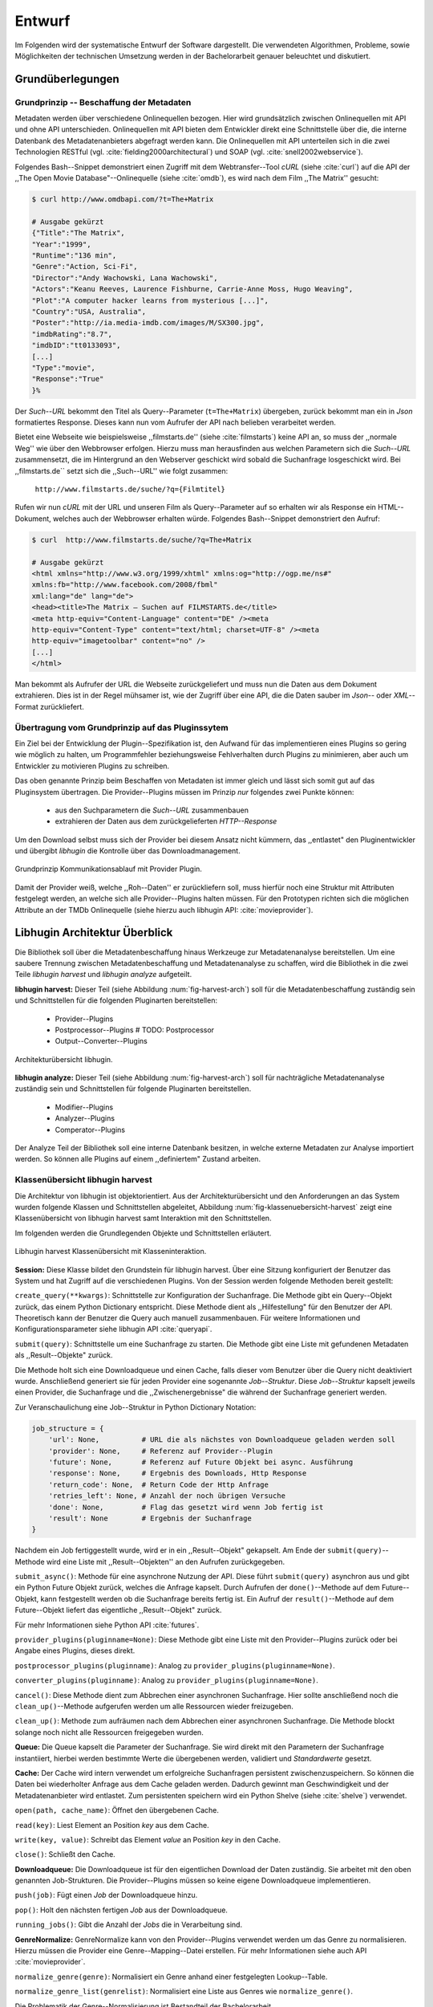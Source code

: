 #######
Entwurf
#######

Im Folgenden wird der systematische Entwurf der Software dargestellt. Die
verwendeten Algorithmen, Probleme, sowie Möglichkeiten der technischen
Umsetzung werden in der Bachelorarbeit genauer beleuchtet und diskutiert.

Grundüberlegungen
=================

Grundprinzip -- Beschaffung der Metadaten
-----------------------------------------

Metadaten werden über verschiedene Onlinequellen bezogen. Hier wird
grundsätzlich zwischen Onlinequellen mit API und ohne API unterschieden.
Onlinequellen mit API bieten dem Entwickler direkt eine Schnittstelle über die,
die interne Datenbank des Metadatenanbieters abgefragt werden kann. Die
Onlinequellen mit API unterteilen sich in die zwei Technologien RESTful (vgl.
:cite:`fielding2000architectural`) und SOAP (vgl. :cite:`snell2002webservice`).

Folgendes Bash--Snippet demonstriert einen Zugriff mit dem Webtransfer--Tool
*cURL* (siehe :cite:`curl`) auf die API der ,,The Open Movie
Database"--Onlinequelle (siehe :cite:`omdb`), es wird nach dem Film ,,The
Matrix'' gesucht:

.. code-block:: bash

   $ curl http://www.omdbapi.com/?t=The+Matrix

   # Ausgabe gekürzt
   {"Title":"The Matrix",
   "Year":"1999",
   "Runtime":"136 min",
   "Genre":"Action, Sci-Fi",
   "Director":"Andy Wachowski, Lana Wachowski",
   "Actors":"Keanu Reeves, Laurence Fishburne, Carrie-Anne Moss, Hugo Weaving",
   "Plot":"A computer hacker learns from mysterious [...]",
   "Country":"USA, Australia",
   "Poster":"http://ia.media-imdb.com/images/M/SX300.jpg",
   "imdbRating":"8.7",
   "imdbID":"tt0133093",
   [...]
   "Type":"movie",
   "Response":"True"
   }%

Der *Such--URL* bekommt den Titel als Query--Parameter (``t=The+Matrix``)
übergeben, zurück bekommt man ein in *Json* formatiertes Response. Dieses kann
nun vom Aufrufer der API nach belieben verarbeitet werden.

Bietet eine Webseite wie beispielsweise ,,filmstarts.de'' (siehe
:cite:`filmstarts`) keine API an, so muss der ,,normale Weg'' wie über den
Webbrowser erfolgen. Hierzu muss man herausfinden aus welchen Parametern sich
die *Such--URL* zusammensetzt, die im Hintergrund an den Webserver geschickt
wird sobald die Suchanfrage losgeschickt wird. Bei ,,filmstarts.de`` setzt sich
die ,,Such--URL'' wie folgt zusammen:

    ``http://www.filmstarts.de/suche/?q={Filmtitel}``

Rufen wir nun *cURL* mit der URL und unseren Film als Query--Parameter auf so
erhalten wir als Response ein HTML--Dokument, welches auch der Webbrowser
erhalten würde. Folgendes Bash--Snippet demonstriert den Aufruf:

.. code-block:: bash

   $ curl  http://www.filmstarts.de/suche/?q=The+Matrix

   # Ausgabe gekürzt
   <html xmlns="http://www.w3.org/1999/xhtml" xmlns:og="http://ogp.me/ns#"
   xmlns:fb="http://www.facebook.com/2008/fbml"
   xml:lang="de" lang="de">
   <head><title>The Matrix – Suchen auf FILMSTARTS.de</title>
   <meta http-equiv="Content-Language" content="DE" /><meta
   http-equiv="Content-Type" content="text/html; charset=UTF-8" /><meta
   http-equiv="imagetoolbar" content="no" />
   [...]
   </html>

Man bekommt als Aufrufer der URL die Webseite zurückgeliefert und muss nun die
Daten aus dem Dokument extrahieren. Dies ist in der Regel mühsamer ist, wie der
Zugriff über eine API, die die Daten sauber im *Json*-- oder *XML*--Format
zurückliefert.



Übertragung vom Grundprinzip auf das Pluginssytem
-------------------------------------------------

Ein Ziel bei der Entwicklung der Plugin--Spezifikation ist, den Aufwand für das
implementieren eines Plugins so gering wie möglich zu halten, um Programmfehler
beziehungsweise Fehlverhalten durch Plugins zu minimieren, aber auch um
Entwickler zu motivieren Plugins zu schreiben.

Das oben genannte Prinzip beim Beschaffen von Metadaten ist immer gleich und
lässt sich somit gut auf das Pluginsystem übertragen. Die Provider--Plugins
müssen im Prinzip *nur* folgendes zwei Punkte können:

    * aus den Suchparametern die *Such--URL* zusammenbauen
    * extrahieren der Daten aus dem zurückgelieferten *HTTP--Response*

Um den Download selbst muss sich der Provider bei diesem Ansatz nicht kümmern,
das ,,entlastet" den Pluginentwickler und übergibt *libhugin* die Kontrolle über
das Downloadmanagement.

.. _fig-provider-concept:

.. figure:: fig/provider-concept-svg.pdf
    :alt: Grundprinzip Kommunikationsablauf mit Provider Plugin.
    :width: 80%
    :align: center

    Grundprinzip Kommunikationsablauf mit Provider Plugin.


Damit der Provider weiß, welche ,,Roh--Daten'' er zurückliefern soll, muss
hierfür noch eine Struktur mit Attributen festgelegt werden, an welche sich alle
Provider--Plugins halten müssen. Für den Prototypen richten sich die möglichen
Attribute an der TMDb Onlinequelle (siehe hierzu auch libhugin API:
:cite:`movieprovider`).

Libhugin Architektur Überblick
==============================

Die Bibliothek soll über die Metadatenbeschaffung hinaus Werkzeuge zur
Metadatenanalyse bereitstellen. Um eine saubere Trennung zwischen
Metadatenbeschaffung und Metadatenanalyse zu schaffen, wird die Bibliothek in
die zwei Teile *libhugin harvest* und *libhugin analyze* aufgeteilt.

**libhugin harvest:** Dieser Teil (siehe Abbildung :num:`fig-harvest-arch`) soll
für die Metadatenbeschaffung zuständig sein und Schnittstellen für die folgenden
Pluginarten bereitstellen:

    * Provider--Plugins
    * Postprocessor--Plugins # TODO: Postprocessor
    * Output--Converter--Plugins

.. _fig-harvest-arch:

.. figure:: fig/arch-overview-svg.pdf
    :alt: Architekturübersich libhugin
    :width: 80%
    :align: center

    Architekturübersicht libhugin.

**libhugin analyze:** Dieser Teil (siehe Abbildung :num:`fig-harvest-arch`) soll
für nachträgliche Metadatenanalyse zuständig sein und Schnittstellen für
folgende Pluginarten bereitstellen.

    * Modifier--Plugins
    * Analyzer--Plugins
    * Comperator--Plugins

Der Analyze Teil der Bibliothek soll eine interne Datenbank besitzen, in welche
externe Metadaten zur Analyse importiert werden. So können alle Plugins auf
einem ,,definiertem" Zustand arbeiten.

Klassenübersicht libhugin harvest
---------------------------------

Die Architektur von libhugin ist objektorientiert. Aus der Architekturübersicht
und den Anforderungen an das System wurden folgende Klassen und Schnittstellen
abgeleitet, Abbildung :num:`fig-klassenuebersicht-harvest` zeigt eine
Klassenübersicht von libhugin harvest samt Interaktion mit den Schnittstellen.

Im folgenden werden die Grundlegenden Objekte und Schnittstellen
erläutert.

.. _fig-klassenuebersicht-harvest:

.. figure:: fig/klassenuebersicht-harvest-svg.pdf
    :alt: Libhugin harvest Klassenübersicht mit Klasseninteraktion.
    :width: 80%
    :align: center

    Libhugin harvest Klassenübersicht mit Klasseninteraktion.


**Session:** Diese Klasse bildet den Grundstein für libhugin harvest. Über eine
Sitzung konfiguriert der Benutzer das System und hat Zugriff auf die
verschiedenen Plugins. Von der Session werden folgende Methoden bereit gestellt:

``create_query(**kwargs)``: Schnittstelle zur Konfiguration der Suchanfrage. Die
Methode gibt ein Query--Objekt zurück, das einem Python Dictionary entspricht.
Diese Methode dient als ,,Hilfestellung" für den Benutzer der API. Theoretisch
kann der Benutzer die Query auch manuell zusammenbauen. Für weitere
Informationen und Konfigurationsparameter siehe libhugin API :cite:`queryapi`.


``submit(query)``: Schnittstelle um eine Suchanfrage zu starten. Die Methode
gibt eine Liste mit gefundenen Metadaten als ,,Result--Objekte" zurück.

Die Methode holt sich eine Downloadqueue und einen Cache, falls dieser vom
Benutzer über die Query nicht deaktiviert wurde. Anschließend generiert sie für
jeden Provider eine sogenannte `Job--Struktur`. Diese `Job--Struktur` kapselt
jeweils einen Provider, die Suchanfrage und die ,,Zwischenergebnisse" die
während der Suchanfrage generiert werden.

Zur Veranschaulichung eine Job--Struktur in Python Dictionary Notation:

.. code-block:: python

    job_structure = {
        'url': None,          # URL die als nächstes von Downloadqueue geladen werden soll
        'provider': None,     # Referenz auf Provider--Plugin
        'future': None,       # Referenz auf Future Objekt bei async. Ausführung
        'response': None,     # Ergebnis des Downloads, Http Response
        'return_code': None,  # Return Code der Http Anfrage
        'retries_left': None, # Anzahl der noch übrigen Versuche
        'done': None,         # Flag das gesetzt wird wenn Job fertig ist
        'result': None        # Ergebnis der Suchanfrage
    }

Nachdem ein Job fertiggestellt wurde, wird er in ein ,,Result--Objekt" gekapselt.
Am Ende der ``submit(query)``--Methode wird eine Liste mit ,,Result--Objekten''
an den Aufrufen zurückgegeben.


``submit_async()``: Methode für eine asynchrone Nutzung der API. Diese führt
``submit(query)`` asynchron aus und gibt ein Python Future Objekt zurück,
welches die Anfrage kapselt. Durch Aufrufen der ``done()``--Methode auf dem
Future--Objekt, kann festgestellt werden ob die Suchanfrage bereits fertig ist.
Ein Aufruf der ``result()``--Methode auf dem Future--Objekt liefert das
eigentliche ,,Result--Objekt" zurück.

Für mehr Informationen siehe Python API :cite:`futures`.

``provider_plugins(pluginname=None)``: Diese Methode gibt eine Liste mit den
Provider--Plugins zurück oder bei Angabe eines Plugins, dieses direkt.

``postprocessor_plugins(pluginname)``: Analog zu ``provider_plugins(pluginname=None)``.

``converter_plugins(pluginname)``: Analog zu ``provider_plugins(pluginname=None)``.

``cancel()``: Diese Methode dient zum Abbrechen einer asynchronen Suchanfrage.
Hier sollte anschließend noch die ``clean_up()``--Methode aufgerufen werden um
alle Ressourcen wieder freizugeben.

``clean_up()``: Methode zum aufräumen nach dem Abbrechen einer asynchronen
Suchanfrage. Die Methode blockt solange noch nicht alle Ressourcen freigegeben
wurden.

**Queue:** Die Queue kapselt die Parameter der Suchanfrage. Sie wird direkt mit
den Parametern der Suchanfrage instantiiert, hierbei werden bestimmte Werte die
übergebenen werden, validiert und *Standardwerte* gesetzt.

**Cache:** Der Cache wird intern verwendet um erfolgreiche Suchanfragen
persistent zwischenzuspeichern. So können die Daten bei wiederholter Anfrage aus
dem Cache geladen werden. Dadurch gewinnt man Geschwindigkeit und der
Metadatenanbieter wird entlastet. Zum persistenten speichern wird ein Python
Shelve (siehe :cite:`shelve`) verwendet.

``open(path, cache_name)``: Öffnet den übergebenen Cache.

``read(key)``: Liest Element an Position *key* aus dem Cache.

``write(key, value)``: Schreibt das Element *value* an Position *key* in den
Cache.

``close()``: Schließt den Cache.


**Downloadqueue:** Die Downloadqueue ist für den eigentlichen Download der Daten
zuständig. Sie arbeitet mit den oben genannten Job-Strukturen. Die
Provider--Plugins müssen so keine eigene Downloadqueue implementieren.

``push(job)``: Fügt einen `Job` der Downloadqueue hinzu.

``pop()``: Holt den nächsten fertigen `Job` aus der Downloadqueue.

``running_jobs()``: Gibt die Anzahl der `Jobs` die in Verarbeitung sind.


**GenreNormalize:** GenreNormalize kann von den Provider--Plugins verwendet
werden um das Genre zu normalisieren. Hierzu müssen die Provider eine
Genre--Mapping--Datei erstellen.  Für mehr Informationen siehe auch API
:cite:`movieprovider`.

``normalize_genre(genre)``: Normalisiert ein Genre anhand einer festgelegten
Lookup--Table.

``normalize_genre_list(genrelist)``: Normalisiert eine Liste aus Genres wie
``normalize_genre()``.

Die Problematik der Genre--Normalisierung ist Bestandteil der Bachelorarbeit.

**PluginHandler:** Das Pluginsystem wurde mit Hilfe der Yapsy--Bibliothek (siehe
:cite:`yapsy`) umgesetzt. Es bietet folgende Schnittstellen nach außen:

``activate_plugin_by_category(category)``: Aktiviert Plugins einer bestimmten
Kategorie. Bei libhugin harvest gibt es die Kategorien  Provider,
Postprocessor und Converter.

``deactivate_plugin_by_category(category)``: Deaktiviert Plugins einer bestimmten
Kategorie.

``get_plugins_from_category(category)``: Liefert Plugins einer bestimmten
Kategorie zurück.

``is_activated(category)``: Gibt ``True`` zurück wenn eine Kategorie bereits aktiviert
ist ansonsten ``False``.

Plugininterface libhugin harvest
--------------------------------

Libhugin harvest bietet für jeden Plugintyp eine bestimmte Schnittstelle an,
die vom jeweiligen Plugintyp implementiert werden muss.

.. _fig-harvest-plulgin-interface:

.. figure:: fig/harvest-plugin-interface.pdf
    :alt: Libhugin harvest Plugin Schnittstellenbeschreibung.
    :width: 80%
    :align: center

    Libhugin harvest Plugin Schnittstellenbeschreibung.


Diese libhugin harvest Plugins haben die Möglichkeiten von den folgenden
Oberklassen abzuleiten, Mehrfachableitung ist unter Python möglich:

**Provider Plugins Schnittstellen:**

**IMovieProvider**: Plugins die textuelle Metadaten für Filme beschaffen.

**IMoviePictureProvider**: Plugins die grafische Metadaten für Filme beschaffen.

**IPersonProvider**: Plugins die textuelle Metadaten für Personen beschaffen.

**IPersonPictureProvider**: Plugins die grafische Metadaten für Personen
beschaffen.

**ITVShowProvider**: Plugins die textuelle Metadaten für Serien beschaffen.

**ITVShowPictureProvider**:Plugins die textuelle Metadaten für Serien
beschaffen.


``build_url(search_params)``: Diese Methode bekommt die Such--Parameter
übergeben und baut aus diesen die Such--URL zusammen.
Für weitere Informationen siehe auch API :cite:`buildurl`.

``parse_response(response, search_params)``: Diese Methode bekommt die
HTTP-Response zu der vorher von ``build_url(search_params)`` erstellten
Anfrage--URL. Die Methode ist für das extrahieren der Attribute aus dem Response
zuständig. Sie gibt entweder eine neue URL zurück die angefordert werden soll,
oder befüllt das *result_dictionary* und gibt dieses zurück. Weitere
Für weitere Informationen siehe auch API :cite:`parseresponse`.

``supported_attrs()``
Diese Methode gibt eine Liste mit Attributen zurück die vom Provider befüllt
werden.


**Postprocessor Plugins Schnittstellen:**

**IPostProcesssing**: Plugins die als Postprocessor--Plugins fungieren.

``process()``: Diese Methode bekommt ein Liste mit Result--Objekten übergeben und
manipuliert dieses nach bestimmten Kriterien oder gibt eine neue Liste mit
,,Result--Objekten'' zurück.


**Converter Plugins Schnittstellen:**

**IConverter**: Plugins die als Converter--Plugins fungieren.

``convert()``: Diese Methode bekommt ein ,,Result--Objekt'' übergeben und gibt
die String--Repräsentation von diesem in einem spezifischen Metadatenformat wieder.


Klassenübersicht libhugin analyze
---------------------------------

.. _fig-klassenuebersicht-analyze:

.. figure:: fig/klassenuebersicht-analyze-svg.pdf
    :alt: Libhugin analyze Klassenübersicht und Interaktion.
    :width: 80%
    :align: center

    Libhugin analyze Klassenübersicht mit Klasseninteraktion.



**Session:** Diese Klasse bildet den Grundstein für libhugin analyze. Sie stellt
analog zur libhugin harvest Session die API bereit.

``add(metadata_file, helper)``: Diese Methode dient zum *importieren* externer
Metadaten. Sie erwartet eine Datei mit Metadaten und als Callback--Funktion eine
*Helferfunktion* (siehe :ref:`helperfunc`) welche weiß wie die Metadaten zu
extrahieren sind.

``analyzer_plugins(pluginname=None)``: Liefert eine Liste mit den vorhandenen
Analyzer--Plugins zurück. Bei Angabe eines bestimmten Pluginnamen, wird dieses
Plugin direkt zurückgeliefert.

``modifier_plugins(pluginname=None)``: Analog zu
``analyzer_plugins(pluginname=None)``.

``comperator_plugins(pluginname=None)``: Analog zu
``analyzer_plugins(pluginname=None)``.

Folgende weitere Methoden erlauben es die libhugin analyze Plugins vom *externe*
Daten anzuwenden:

``analyze_raw(plugin, attr, data)``: Wrapper Methode, welche es erlaubt die
Analyzer--Plugins auf *externen* Daten auszuführen.

``modify_raw(plugin, attr, data)``: Analog zu ``analyze_raw(plugin, attr, data)``.

``compare_raw(plugin, attr, data)``: Analog zu ``analyze_raw(plugin, attr, data)``.

``get_database()``: Liefert die interne Datenbank (Python Dictionary) zurück.


Für das Öffnen und Schließen der interne Datenbank der Session gibt es folgende
zwei Methoden:

``databse_open(databasename)``: Lädt die angegebene Datenbank.
``databse_close()``: Schließt und schreibt die aktuelle Datenbank persistent auf
die Festplatte.


.. _helperfunc:

**Helferfunktion**

Die Helferfunktion hat folgende Schnittstelle:

    ``helper_func(metadata, attr_mask)``

Der ``attr_mask`` Parameter gibt die Abbildungen der Attribute zwischen der
*externen* und *internen* Datenbank an.

Wir nehmen an unsere Metadaten sind im *Json--Format* gespeichert, beim Einlesen
der *Json--Datei* wird diese zu einer :term:`Hashmap` konvertiert die wie folgt
aussieht.

.. code-block:: bash

    metadata_the_movie = {

        'Filmtitel' = 'The Movie',
        'Erscheinungsjahr' = '2025',
        'Inhaltsbeschreibung' = 'Es war einmal vor langer langer Zeit...'
    }

Folgendes Python--Pseudocode--Snippet zeigt nun die Funktionalität der
*Helferfunktion*, welche die Abbildung von externer Quelle auf interne Datenbank
verdeutlicht:

.. code-block:: python

    attr_mask = {
        'Filmtitel': 'title',
        # Filmtitel = Attributname unter welchem der Filmtitel
        # in der externen Metadatendatei hinterlegt ist
        # title = Attributname unter dem der Titel
        # in der internen Datenbank abgelegt werden soll
        #
        # folgenden zwei Attribute analog zum Filmtitel

        'Erscheinungsjahr' = 'year',
        'Inhaltsbeschreibung': 'plot'
    }

   def helper(metadata, attr_mask):
       internal_repr = {}

       for metadata_key, internal_db_key in attr_mask.items():
           internal_repr[internal_db_key] = metadata[metadata_key]

       return internal_repr


**Movie:** Die Movie Klasse repräsentiert ein ,,Metadaten--Objekt" welches in
der internen Datenbank zur Analyze gespeichert wird. Es enthält folgende
Attribute:

    * Schlüssel, über den die Metadaten eindeutig zugeordnet werden können
    * Pfad zur Metadatendatei
    * Hashmap mit den Metadaten
    * Hashmap mit Analyzer--Analysedaten
    * Hashmap mit Comperator--Analysedaten

Plugininterface libhugin analyze
--------------------------------

Libhugin analyze bietet für jeden Plugintyp eine bestimmte Schnittstelle an,
die vom jeweiligen Plugintyp implementiert werden muss.

.. _fig-analyze-plulgin-interface:

.. figure:: fig/analyze-plugin-interface.pdf
    :alt: Libhugin analyze Plugin Schnitstellenbeschreibung.
    :width: 80%
    :align: center

    Libhugin analyze Plugin Schnitstellenbeschreibung.


Die libhugin analyze Plugins haben die Möglichkeiten von den folgenden
Oberklassen abzuleiten, Mehrfachableitung ist unter Python möglich:

**Modifier Plugins Schnittstellen:**

**IModifier**: Plugins die die Metadaten direkt modifizieren.

``modify(self, movie, kwargs)``: Die Standardmethode für Modifierplugins. Die
Methode bekommt ein Movie Objekt und optional Keyword--Argumente übergeben. Die
nötigen Keyword--Argumente können über die ``parameters()``--Methode erfragt
werden.

``modify_all(self, database, kwargs)``: Analog zur ``modify(movie,
kwagrs)``--Methode. Diese Methode arbeitet jedoch nicht mit nur einem Movie
Objekt sondern mit der ganzen ,,Datenbank".

``parameters(self)``: Die Methode listet die Keyword--Argumente für ein
Modifierplugin.

**Analyzer Plugins Schnittstellen:**

**IAnalyzer**: Plugins die für die Analyse der Metadaten zuständig sind. Diese
Plugins schreiben ihre Analysedaten in das ,,Analyzerdata" Attribut des
Movie--Objekts.

``analyze(self, movie, kwargs)``: Die Standardmethode für Analyzerplugins. Die
Anwendung hier ist analog den Modifierplugins.

``analyze_all(self, database, kwargs)``: Analog Modifierplugins.

``parameters(self)``: Analog Modifierplugins.


**Comperator Plugins Schnittstellen:**

**IComparator**: Plugins die Daten beispielsweise vergleichen können für
statistische Zwecke.

``compare(self, movie_a, movie_b, kwargs)``: Die Standardmethode für
Comperatorplugins. Diese erwartet als Parameter zwei Movie Objekte die
vergleichen werden sollen. Die Keyword--Argumente können analog den Modifier--
und Analyzerplugins verwendet werden.

``compare_all(self, database, kwargs)``: Diese Methode vergleicht alle Movie
Objekt Kombinationen aus der Datenbank.

``parameters(self)``: Analog Modifier-- und Analyzerplugins.


Bibliothek Dateistruktur
========================

Die folgende Auflistung zeigt die die Ordnerstruktur Bibliothek.
Normalerweise enthält unter Python jeder Ordner eine `__init__.py--Datei` welche
diesen Ordner dann als ,,Modul" erscheinen lässt. Diese wurden wegen der
Übersichtlichkeit weggelassen.

.. code-block:: python

    hugin
    |-- harvest/                           # libhugin harvest Ordner
    |   |-- session.py                     # Implementierungen der o.g. Klassen
    |   |-- query.py                       #              -- || --
    |   |-- cache.py                       #              -- || --
    |   |-- downloadqueue.py               #              -- || --
    |   |-- pluginhandler.py               #              -- || --
    |   |
    |   |-- converter/                      # Ordner für Converter Plugins
    |   |-- postprocessor/                 # Ordner für Postprocessor Plugins
    |   |-- provider/                       # Ordner für Provider Plugins
    |   |   |-- genrefiles/                 # Genre Dateien für ,,Normalisierung''
    |   |   |   |-- normalized_genre.dat    # Globale Normalisierungstabelle Genre
    |   |   |-- result.py                   # Implementierung ,,ErgebnisObjekt''
    |   |   |-- genrenorm.py                # Implementierung Genrenormalisierung
    |-- utils/                              # Gemeinsame Hilfsfunktionen
    |   |-- logutil.py
    |   |-- stringcompare.py
    |
    |-- analyze/                            # libhugin analyze Ordner
    |   |-- session.py                      # Implementierungen der o.g. Klassen
    |   |-- movie.py                        # Implementierung des ,,Movie'' Objektes
    |   |-- pluginhandler.py
    |   |-- rake.py                         # Implementierung Rake Algorithmus (BA)
    |   |-- analyzer/                       # Ordner für Analyzer Plugins
    |   |-- comparator/                     # Ordner für Modifier Plugins
    |   |-- modifier/                       # Ordner für Comperator Plugins
    |-- filewalk.py                         # Helferfunktion für import/export

